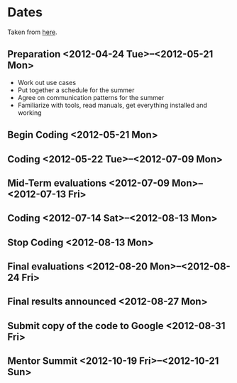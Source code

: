 # -*- mode:org -*-
#+Options: ^:nil
# #+CATEGORY: bugpile

* Dates
Taken from [[http://www.google-melange.com/gsoc/homepage/google/gsoc2012][here]].
** Preparation <2012-04-24 Tue>--<2012-05-21 Mon>
- Work out use cases
- Put together a schedule for the summer
- Agree on communication patterns for the summer
- Familiarize with tools, read manuals, get everything installed and working

** Begin Coding <2012-05-21 Mon>
** Coding <2012-05-22 Tue>--<2012-07-09 Mon>
** Mid-Term evaluations <2012-07-09 Mon>--<2012-07-13 Fri>
** Coding <2012-07-14 Sat>--<2012-08-13 Mon>
** Stop Coding <2012-08-13 Mon>
** Final evaluations <2012-08-20 Mon>--<2012-08-24 Fri>
** Final results announced <2012-08-27 Mon>
** Submit copy of the code to Google <2012-08-31 Fri>
** Mentor Summit <2012-10-19 Fri>--<2012-10-21 Sun>
